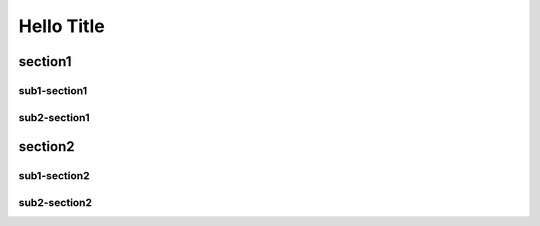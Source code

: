 Hello Title
===========

section1
--------------

sub1-section1
^^^^^^^^^^^^^

sub2-section1
^^^^^^^^^^^^^

section2
--------------

sub1-section2
^^^^^^^^^^^^^

sub2-section2
^^^^^^^^^^^^^
